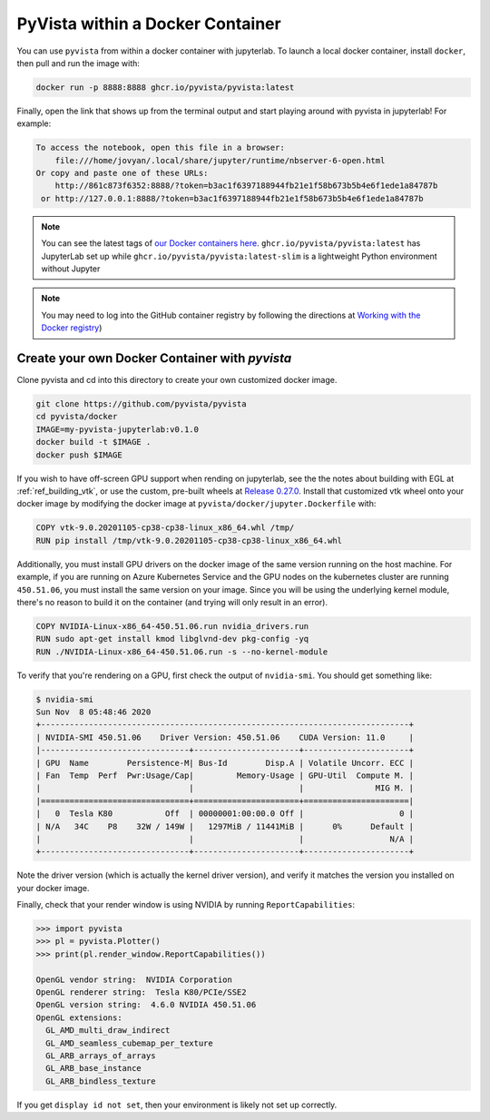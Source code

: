 

PyVista within a Docker Container
=================================
You can use ``pyvista`` from within a docker container with
jupyterlab.  To launch a local docker container, install ``docker``, then
pull and run the image with:

.. code-block:: bash

  docker run -p 8888:8888 ghcr.io/pyvista/pyvista:latest

Finally, open the link that shows up from the terminal output and
start playing around with pyvista in jupyterlab!  For example:

.. code::

    To access the notebook, open this file in a browser:
        file:///home/jovyan/.local/share/jupyter/runtime/nbserver-6-open.html
    Or copy and paste one of these URLs:
        http://861c873f6352:8888/?token=b3ac1f6397188944fb21e1f58b673b5b4e6f1ede1a84787b
     or http://127.0.0.1:8888/?token=b3ac1f6397188944fb21e1f58b673b5b4e6f1ede1a84787b


.. note::

    You can see the latest tags of `our Docker containers here <https://github.com/pyvista/pyvista/pkgs/container/pyvista>`_. ``ghcr.io/pyvista/pyvista:latest`` has
    JupyterLab set up while ``ghcr.io/pyvista/pyvista:latest-slim`` is a
    lightweight Python environment without Jupyter


.. note::

    You may need to log into the GitHub container registry by following the directions at
    `Working with the Docker registry <https://docs.github.com/en/enterprise-server@3.0/packages/working-with-a-github-packages-registry/working-with-the-docker-registry>`_)


Create your own Docker Container with `pyvista`
-----------------------------------------------
Clone pyvista and cd into this directory to create your own customized docker image.

.. code-block:: bash

  git clone https://github.com/pyvista/pyvista
  cd pyvista/docker
  IMAGE=my-pyvista-jupyterlab:v0.1.0
  docker build -t $IMAGE .
  docker push $IMAGE

If you wish to have off-screen GPU support when rending on jupyterlab,
see the the notes about building with EGL at :ref:`ref_building_vtk`,
or use the custom, pre-built wheels at
`Release 0.27.0 <https://github.com/pyvista/pyvista/releases/tag/0.27.0>`_.
Install that customized vtk wheel onto your docker image by modifying
the docker image at ``pyvista/docker/jupyter.Dockerfile`` with:

.. code-block::

  COPY vtk-9.0.20201105-cp38-cp38-linux_x86_64.whl /tmp/
  RUN pip install /tmp/vtk-9.0.20201105-cp38-cp38-linux_x86_64.whl

Additionally, you must install GPU drivers on the docker image of the
same version running on the host machine.  For example, if you are
running on Azure Kubernetes Service and the GPU nodes on the
kubernetes cluster are running ``450.51.06``, you must install the same
version on your image.  Since you will be using the underlying kernel
module, there's no reason to build it on the container (and trying
will only result in an error).

.. code::

  COPY NVIDIA-Linux-x86_64-450.51.06.run nvidia_drivers.run
  RUN sudo apt-get install kmod libglvnd-dev pkg-config -yq
  RUN ./NVIDIA-Linux-x86_64-450.51.06.run -s --no-kernel-module

To verify that you're rendering on a GPU, first check the output of
``nvidia-smi``.  You should get something like:

.. code::

  $ nvidia-smi
  Sun Nov  8 05:48:46 2020
  +-----------------------------------------------------------------------------+
  | NVIDIA-SMI 450.51.06    Driver Version: 450.51.06    CUDA Version: 11.0     |
  |-------------------------------+----------------------+----------------------+
  | GPU  Name        Persistence-M| Bus-Id        Disp.A | Volatile Uncorr. ECC |
  | Fan  Temp  Perf  Pwr:Usage/Cap|         Memory-Usage | GPU-Util  Compute M. |
  |                               |                      |               MIG M. |
  |===============================+======================+======================|
  |   0  Tesla K80           Off  | 00000001:00:00.0 Off |                    0 |
  | N/A   34C    P8    32W / 149W |   1297MiB / 11441MiB |      0%      Default |
  |                               |                      |                  N/A |
  +-------------------------------+----------------------+----------------------+

Note the driver version (which is actually the kernel driver version),
and verify it matches the version you installed on your docker image.

Finally, check that your render window is using NVIDIA by running
``ReportCapabilities``:

.. code:: python

  >>> import pyvista
  >>> pl = pyvista.Plotter()
  >>> print(pl.render_window.ReportCapabilities())

  OpenGL vendor string:  NVIDIA Corporation
  OpenGL renderer string:  Tesla K80/PCIe/SSE2
  OpenGL version string:  4.6.0 NVIDIA 450.51.06
  OpenGL extensions:
    GL_AMD_multi_draw_indirect
    GL_AMD_seamless_cubemap_per_texture
    GL_ARB_arrays_of_arrays
    GL_ARB_base_instance
    GL_ARB_bindless_texture

If you get ``display id not set``, then your environment is likely not
set up correctly.
